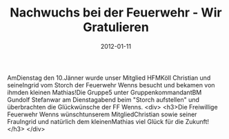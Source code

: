 #+TITLE: Nachwuchs bei der Feuerwehr - Wir Gratulieren
#+DATE: 2012-01-11
#+FACEBOOK_URL: 

AmDienstag den 10.Jänner wurde unser Mitglied HFMKöll Christian und seineIngrid vom Storch der Feuerwehr Wenns besucht und bekamen von ihmden kleinen Mathias!Die Gruppe5 unter GruppenkommandantBM Gundolf Stefanwar am Dienstagabend beim "Storch aufstellen" und überbrachten die Glückwünsche der FF Wenns.
<div>
<h3>Die Freiwillige Feuerwehr Wenns wünschtunserem MitgliedChristian sowie seiner FrauIngrid und natürlich dem kleinenMathias viel Glück für die Zukunft!</h3>
</div>
